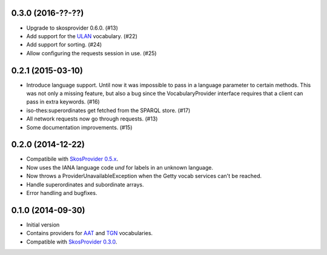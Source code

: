 0.3.0 (2016-??-??)
------------------

- Upgrade to skosprovider 0.6.0. (#13)
- Add support for the `ULAN <http://vocab.getty.edu/ulan>`_ vocabulary. (#22)
- Add support for sorting. (#24)
- Allow configuring the requests session in use. (#25)

0.2.1 (2015-03-10)
------------------

- Introduce language support. Until now it was impossible to pass in a language
  parameter to certain methods. This was not only a missing feature, but also a
  bug since the VocabularyProvider interface requires that a client can pass in 
  extra keywords. (#16)
- iso-thes:superordinates get fetched from the SPARQL store. (#17)
- All network requests now go through requests. (#13)
- Some documentation improvements. (#15)

0.2.0 (2014-12-22)
------------------

- Compatibile with `SkosProvider 0.5.x <http://skosprovider.readthedocs.org/en/0.5.0>`_.
- Now uses the IANA language code `und` for labels in an unknown language.
- Now throws a ProviderUnavailableException when the Getty vocab services can't
  be reached.
- Handle superordinates and subordinate arrays.
- Error handling and bugfixes.

0.1.0 (2014-09-30)
------------------

- Initial version
- Contains providers for `AAT <http://vocab.getty.edu/aat>`_ and 
  `TGN <http://vocab.getty.edu/tgn>`_ vocabularies.
- Compatible with `SkosProvider 0.3.0 <http://skosprovider.readthedocs.org/en/0.3.0>`_.
